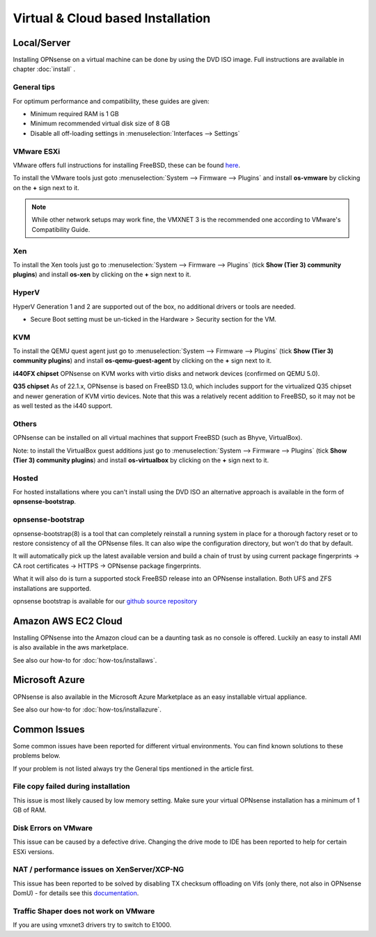 ==================================
Virtual & Cloud based Installation
==================================

------------
Local/Server
------------
Installing OPNsense on a virtual machine can be done by using the DVD ISO image.
Full instructions are available in chapter :doc:`install` .

General tips
------------
For optimum performance and compatibility, these guides are given:

* Minimum required RAM is 1 GB
* Minimum recommended virtual disk size of 8 GB
* Disable all off-loading settings in :menuselection:`Interfaces --> Settings`

.. image:: images/disableoffloading.png


VMware ESXi
--------------------

VMware offers full instructions for installing FreeBSD, these can be found
`here <https://partnerweb.vmware.com/GOSIG/FreeBSD_14x.html>`__.

To install the VMware tools just goto :menuselection:`System --> Firmware --> Plugins` and install
**os-vmware** by clicking on the **+** sign next to it.

.. image:: images/os-vmware.png

.. Note::

   While other network setups may work fine, the VMXNET 3 is the recommended one according to VMware's Compatibility Guide.


Xen
--------------------
To install the Xen tools just go to :menuselection:`System --> Firmware --> Plugins` (tick **Show (Tier 3) community plugins**) and install
**os-xen** by clicking on the **+** sign next to it.

.. image:: images/os-xen.png


HyperV
--------------------
HyperV Generation 1 and 2 are supported out of the box, no additional drivers
or tools are needed.

* Secure Boot setting must be un-ticked in the Hardware > Security section for the VM.


KVM
------
To install the QEMU quest agent just go to :menuselection:`System --> Firmware --> Plugins` (tick **Show (Tier 3) community plugins**) and install
**os-qemu-guest-agent** by clicking on the **+** sign next to it.

**i440FX chipset**
OPNsense on KVM works with virtio disks and network devices (confirmed on QEMU 5.0).

**Q35 chipset**
As of 22.1.x, OPNsense is based on FreeBSD 13.0, which includes support for the virtualized Q35 chipset and newer
generation of KVM virtio devices.
Note that this was a relatively recent addition to FreeBSD, so it may not be as well tested as the i440 support.


Others
--------------------
OPNsense can be installed on all virtual machines that support FreeBSD (such as Bhyve, VirtualBox).

Note: to install the VirtualBox guest additions just go to :menuselection:`System --> Firmware --> Plugins` (tick **Show (Tier 3) community plugins**) and install
**os-virtualbox** by clicking on the **+** sign next to it.


Hosted
--------------------
For hosted installations where you can't install using the DVD ISO an alternative
approach is available in the form of **opnsense-bootstrap**.

opnsense-bootstrap
------------------
opnsense-bootstrap(8) is a tool that can completely reinstall a running system
in place for a thorough factory reset or to restore consistency of all the OPNsense
files. It can also wipe the configuration directory, but won't do that by default.

It will automatically pick up the latest available version and build a chain of
trust by using current package fingerprints -> CA root certificates -> HTTPS -> OPNsense
package fingerprints.

What it will also do is turn a supported stock FreeBSD release into an OPNsense
installation.  Both UFS and ZFS installations are supported.

opnsense bootstrap is available for our
`github source repository <https://github.com/opnsense/update/tree/master/bootstrap>`__



--------------------
Amazon AWS EC2 Cloud
--------------------
.. image:: how-tos/images/amazon-web-services.png
    :height: 80px

Installing OPNsense into the Amazon cloud can be a daunting task as no console is
offered. Luckily an easy to install AMI is also available in the aws marketplace.

See also our how-to for :doc:`how-tos/installaws`.


--------------------
Microsoft Azure
--------------------
.. image:: how-tos/images/Azure.png
    :height: 80px

OPNsense is also available in the Microsoft Azure Marketplace as an easy installable virtual appliance.

See also our how-to for :doc:`how-tos/installazure`.

-------------
Common Issues
-------------
Some common issues have been reported for different virtual environments.
You can find known solutions to these problems below.

If your problem is not listed always try the General tips mentioned in the
article first.


File copy failed during installation
-----------------------------------------
This issue is most likely caused by low memory setting. Make sure your virtual
OPNsense installation has a minimum of 1 GB of RAM.


Disk Errors on VMware
-----------------------------------------
This issue can be caused by a defective drive. Changing the drive mode to IDE has
been reported to help for certain ESXi versions.


NAT / performance issues on XenServer/XCP-NG
-----------------------------------------------
This issue has been reported to be solved by disabling TX checksum offloading on Vifs (only there, not also in OPNsense DomU) - for details see this `documentation <https://docs.xcp-ng.org/guides/pfsense/#3-disable-tx-checksum-offload>`__.


Traffic Shaper does not work on VMware
-----------------------------------------
If you are using vmxnet3 drivers try to switch to E1000.

